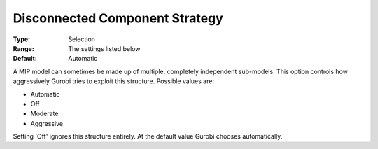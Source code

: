 .. _GUROBI_MIP_-_Disconnected_Component_Strateg:


Disconnected Component Strategy
===============================



:Type:	Selection	
:Range:	The settings listed below	
:Default:	Automatic	



A MIP model can sometimes be made up of multiple, completely independent sub-models. This option controls how aggressively Gurobi tries to exploit this structure. Possible values are:



*	Automatic
*	Off
*	Moderate
*	Aggressive




Setting 'Off' ignores this structure entirely. At the default value Gurobi chooses automatically.





